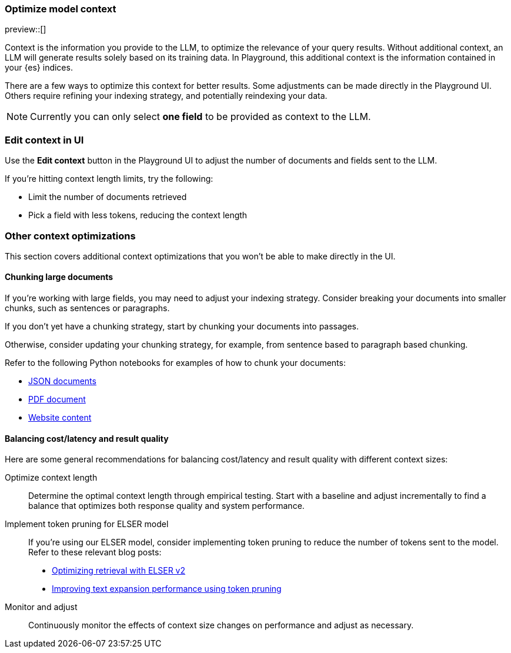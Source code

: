 [role="xpack"]
[[playground-context]]
=== Optimize model context

preview::[]

// Variable (attribute) definition 
:x:                    Playground 

Context is the information you provide to the LLM, to optimize the relevance of your query results.
Without additional context, an LLM will generate results solely based on its training data.
In {x}, this additional context is the information contained in your {es} indices.

There are a few ways to optimize this context for better results.
Some adjustments can be made directly in the {x} UI.
Others require refining your indexing strategy, and potentially reindexing your data.

[NOTE]
=====
Currently you can only select *one field* to be provided as context to the LLM.
=====

[float]
[[playground-context-ui]]
=== Edit context in UI

Use the *Edit context* button in the {x} UI to adjust the number of documents and fields sent to the LLM.

If you're hitting context length limits, try the following:

* Limit the number of documents retrieved
* Pick a field with less tokens, reducing the context length

[float]
[[playground-context-index]]
=== Other context optimizations

This section covers additional context optimizations that you won't be able to make directly in the UI.

[float]
[[playground-context-index-chunking]]
==== Chunking large documents

If you're working with large fields, you may need to adjust your indexing strategy.
Consider breaking your documents into smaller chunks, such as sentences or paragraphs.

If you don't yet have a chunking strategy, start by chunking your documents into passages.

Otherwise, consider updating your chunking strategy, for example, from sentence based to paragraph based chunking.

Refer to the following Python notebooks for examples of how to chunk your documents:

* https://github.com/elastic/elasticsearch-labs/tree/main/notebooks/ingestion-and-chunking/json-chunking-ingest.ipynb[JSON documents]
* https://github.com/elastic/elasticsearch-labs/tree/main/notebooks/ingestion-and-chunking/pdf-chunking-ingest.ipynb[PDF document]
* https://github.com/elastic/elasticsearch-labs/tree/main/notebooks/ingestion-and-chunking/website-chunking-ingest.ipynb[Website content]

[float]
[[playground-context-balance]]
==== Balancing cost/latency and result quality

Here are some general recommendations for balancing cost/latency and result quality with different context sizes:

Optimize context length::
Determine the optimal context length through empirical testing.
Start with a baseline and adjust incrementally to find a balance that optimizes both response quality and system performance.
Implement token pruning for ELSER model::
If you're using our ELSER model, consider implementing token pruning to reduce the number of tokens sent to the model.
Refer to these relevant blog posts:
+
* https://www.elastic.co/search-labs/blog/introducing-elser-v2-part-2[Optimizing retrieval with ELSER v2]
* https://www.elastic.co/search-labs/blog/text-expansion-pruning[Improving text expansion performance using token pruning]
Monitor and adjust::
Continuously monitor the effects of context size changes on performance and adjust as necessary.
